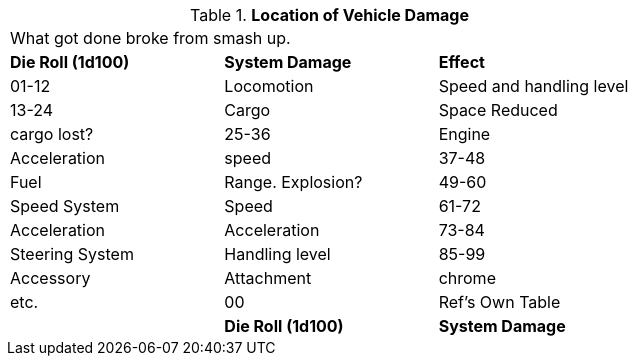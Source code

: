 // Table 17.5 Location of Vehicle Damage
.*Location of Vehicle Damage*
[width="75%",cols="3*^",frame="all", stripes="even"]
|===
3+<|What got done broke from smash up. 
s|Die Roll (1d100)
s|System Damage
s|Effect

|01-12
|Locomotion
|Speed and handling level

|13-24
|Cargo
|Space Reduced

| cargo lost?

|25-36
|Engine
|Acceleration

| speed

|37-48
|Fuel
|Range. Explosion?

|49-60
|Speed System
|Speed

|61-72
|Acceleration
|Acceleration

|73-84
|Steering System
|Handling level

|85-99
|Accessory
|Attachment

| chrome

| etc.

|00
| Ref's Own Table
|

s|Die Roll (1d100)
s|System Damage
s|Effect


|===
